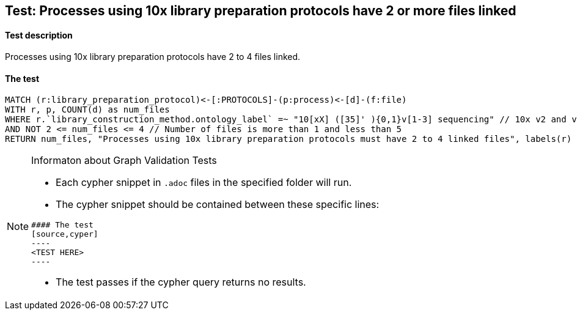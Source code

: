 ## Test: Processes using 10x library preparation protocols have 2 or more files linked

#### Test description

Processes using 10x library preparation protocols have 2 to 4 files linked.



#### The test
[source,cypher]
----
MATCH (r:library_preparation_protocol)<-[:PROTOCOLS]-(p:process)<-[d]-(f:file)
WITH r, p, COUNT(d) as num_files
WHERE r.`library_construction_method.ontology_label` =~ "10[xX] ([35]' ){0,1}v[1-3] sequencing" // 10x v2 and v3
AND NOT 2 <= num_files <= 4 // Number of files is more than 1 and less than 5
RETURN num_files, "Processes using 10x library preparation protocols must have 2 to 4 linked files", labels(r)
----


[NOTE]
.Informaton about Graph Validation Tests
========================================
* Each cypher snippet in `.adoc` files in the specified folder will run.
* The cypher snippet should be contained between these specific lines:
```
#### The test
[source,cyper]
----
<TEST HERE>
----
```
* The test passes if the cypher query returns no results.
========================================
